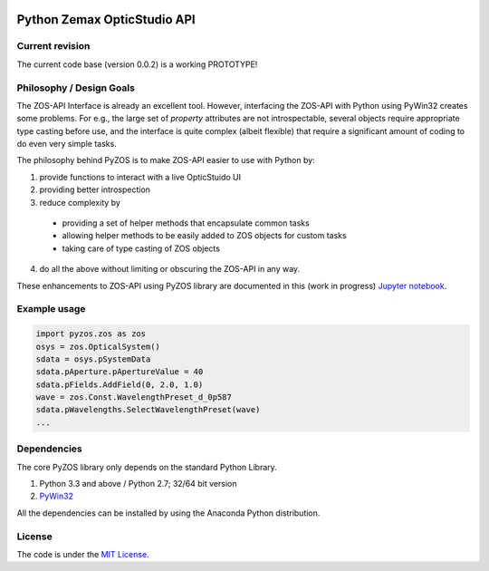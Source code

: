 ..  image:: https://raw.githubusercontent.com/pyzos/pyzos/master/Doc/images/pyzos_banner_small.png

Python Zemax OpticStudio API 
----------------------------

Current revision
''''''''''''''''
The current code base (version 0.0.2) is a working PROTOTYPE! 

Philosophy / Design Goals
'''''''''''''''''''''''''
The ZOS-API Interface is already an excellent tool. However, interfacing the ZOS-API with 
Python using PyWin32 creates some problems. For e.g., the large set of *property* attributes 
are not introspectable, several objects require appropriate type casting before use, and 
the interface is quite complex (albeit flexible) that require a significant amount of 
coding to do even very simple tasks. 

The philosophy behind PyZOS is to make ZOS-API easier to use with Python by:

1. provide functions to interact with a live OpticStuido UI
2. providing better introspection  
3. reduce complexity by
  * providing a set of helper methods that encapsulate common tasks
  * allowing helper methods to be easily added to ZOS objects for custom tasks
  * taking care of type casting of ZOS objects
4. do all the above without limiting or obscuring the ZOS-API in any way. 

These enhancements to ZOS-API using PyZOS library are documented in this (work in progress) 
`Jupyter notebook <http://nbviewer.jupyter.org/github/pyzos/pyzos/blob/master/Examples/jupyter_notebooks/00_Enhancing_the_ZOS_API_Interface.ipynb>`__.   


Example usage
'''''''''''''    
.. code:: python

    import pyzos.zos as zos   
    osys = zos.OpticalSystem()
    sdata = osys.pSystemData
    sdata.pAperture.pApertureValue = 40
    sdata.pFields.AddField(0, 2.0, 1.0)
    wave = zos.Const.WavelengthPreset_d_0p587
    sdata.pWavelengths.SelectWavelengthPreset(wave)
    ...
 


Dependencies
''''''''''''

The core PyZOS library only depends on the standard Python Library. 

1. Python 3.3 and above / Python 2.7; 32/64 bit version
2. `PyWin32 <http://sourceforge.net/projects/pywin32/>`__

All the dependencies can be installed by using the Anaconda Python distribution.

License
'''''''

The code is under the `MIT License <http://opensource.org/licenses/MIT>`__.


